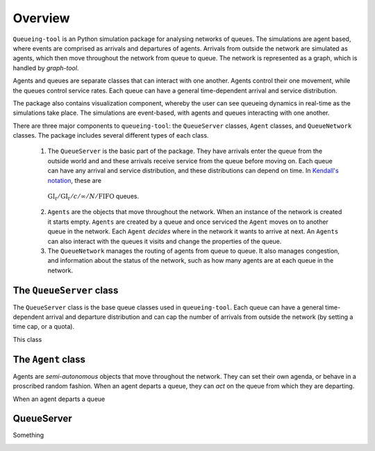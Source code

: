 Overview
========

``Queueing-tool`` is an Python simulation package for analysing networks of queues. The simulations are agent based, where events are comprised as arrivals and departures of agents. Arrivals from outside the network are simulated as agents, which then move throughout the network from queue to queue. The network is represented as a graph, which is handled by `graph-tool`. 

Agents and queues are separate classes that can interact with one another. Agents control their one movement, while the queues control service rates. Each queue can have a general time-dependent arrival and service distribution.

The package also contains visualization component, whereby the user can see queueing dynamics in real-time as the simulations take place. The simulations are event-based, with agents and queues interacting with one another.

There are three major components to ``queueing-tool``: the ``QueueServer`` classes, ``Agent`` classes, and ``QueueNetwork`` classes. The package includes several different types of each class.

  1. The ``QueueServer`` is the basic part of the package. They have arrivals enter the queue from the outside world and and these arrivals receive service from the queue before moving on. Each queue can have any arrival and service distribution, and these distributions can depend on time. In `Kendall's notation`_, these are 
    :math:`\text{GI}_t/\text{GI}_t/c/\infty/N/\text{FIFO}` queues.

  2. ``Agents`` are the objects that move throughout the network. When an instance of the network is created it starts empty. ``Agents`` are created by a queue and once serviced the ``Agent`` moves on to another queue in the network. Each ``Agent`` *decides* where in the network it wants to arrive at next. An ``Agents`` can also interact with the queues it visits and change the properties of the queue.
  
  3. The ``QueueNetwork`` manages the routing of agents from queue to queue. It also manages congestion, and information about the status of the network, such as how many agents are at each queue in the network.

The ``QueueServer`` class
^^^^^^^^^^^^^^^^^^^^^^^^^

The ``QueueServer`` class is the base queue classes used in ``queueing-tool``. Each queue can have a general time-dependent arrival and departure distribution and can cap the number of arrivals from outside the network (by setting a time cap, or a quota).

This class

The ``Agent`` class
^^^^^^^^^^^^^^^^^^^

Agents are *semi-autonomous* objects that move throughout the network. They can set their own agenda, or behave in a proscribed random fashion. When an agent departs a queue, they can *act* on the queue from which they are departing.

When an agent departs a queue

QueueServer
^^^^^^^^^^^

Something
  .. _Kendall's notation: http://en.wikipedia.org/wiki/Kendall%27s_notation

